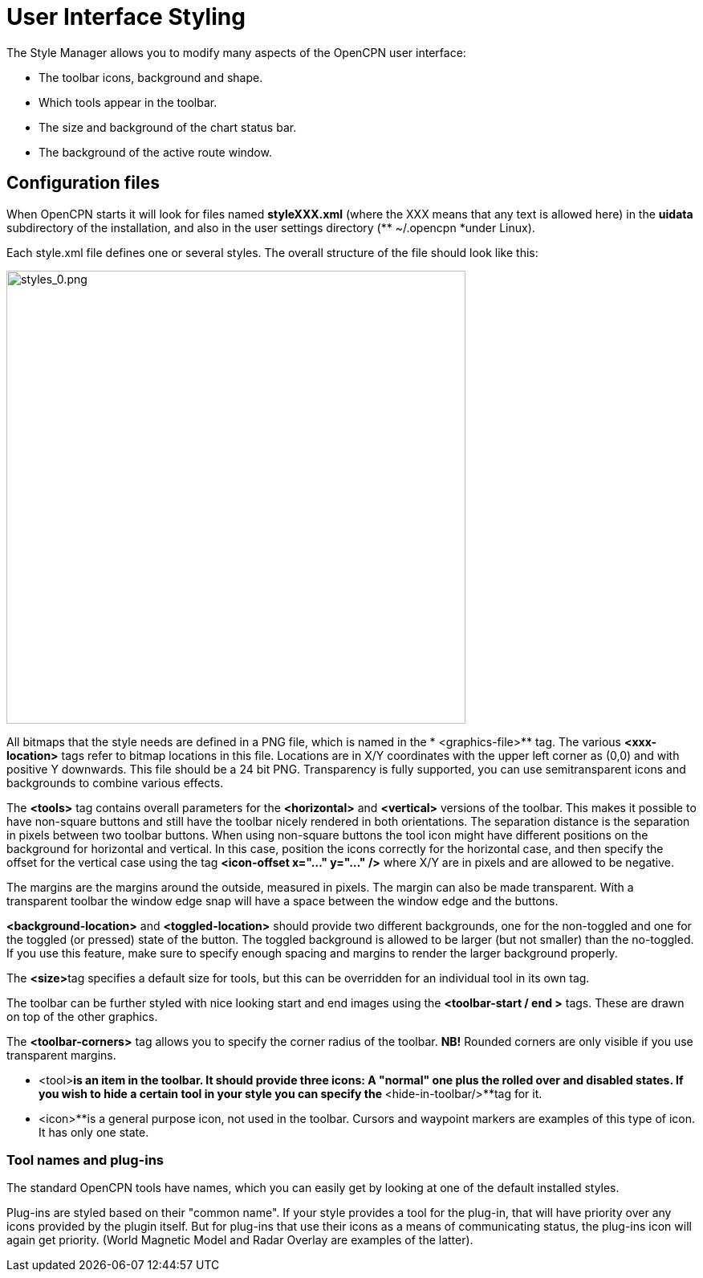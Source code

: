 = User Interface Styling

The Style Manager allows you to modify many aspects of the OpenCPN user
interface:

* The toolbar icons, background and shape.
* Which tools appear in the toolbar.
* The size and background of the chart status bar.
* The background of the active route window.

== Configuration files


When OpenCPN starts it will look for files named *styleXXX.xml* (where
the XXX means that any text is allowed here) in the **uidata **
subdirectory of the installation, and also in the user settings
directory (** ~/.opencpn *under Linux). +

Each style.xml file defines one or several styles. The overall structure
of the file should look like this: +

image:styles_0.png[styles_0.png,width=572,height=564]

All bitmaps that the style needs are defined in a PNG file, which is
named in the * <graphics-file>** tag. The various *<xxx-location>* tags
refer to bitmap locations in this file. Locations are in X/Y coordinates
with the upper left corner as (0,0) and with positive Y downwards. This
file should be a 24 bit PNG. Transparency is fully supported, you can
use semitransparent icons and backgrounds to combine various effects. +

The *<tools>* tag contains overall parameters for the ** <horizontal>**
and *<vertical>* versions of the toolbar. This makes it possible to have
non-square buttons and still have the toolbar nicely rendered in both
orientations. The separation distance is the separation in pixels
between two toolbar buttons. When using non-square buttons the tool icon
might have different positions on the background for horizontal and
vertical. In this case, position the icons correctly for the horizontal
case, and then specify the offset for the vertical case using the tag
*<icon-offset x="..." y="..." />* where X/Y are in pixels and are
allowed to be negative. +

The margins are the margins around the outside, measured in pixels. The
margin can also be made transparent. With a transparent toolbar the
window edge snap will have a space between the window edge and the
buttons. +

*<background-location>* and *<toggled-location>* should provide two
different backgrounds, one for the non-toggled and one for the toggled
(or pressed) state of the button. The toggled background is allowed to
be larger (but not smaller) than the no-toggled. If you use this
feature, make sure to specify enough spacing and margins to render the
larger background properly. +

The ** <size>**tag specifies a default size for tools, but this can be
overridden for an individual tool in its own tag. +

The toolbar can be further styled with nice looking start and end images
using the *<toolbar-start / end >* tags. These are drawn on top of the
other graphics. +

The *<toolbar-corners>* tag allows you to specify the corner radius of
the toolbar. *NB!* Rounded corners are only visible if you use
transparent margins. +

** <tool>**is an item in the toolbar. It should provide three icons: A
"normal" one plus the rolled over and disabled states. If you wish to
hide a certain tool in your style you can specify the **
<hide-in-toolbar/>**tag for it. +

** <icon>**is a general purpose icon, not used in the toolbar. Cursors
and waypoint markers are examples of this type of icon. It has only one
state.

=== Tool names and plug-ins


The standard OpenCPN tools have names, which you can easily get by
looking at one of the default installed styles. +

Plug-ins are styled based on their "common name". If your style provides
a tool for the plug-in, that will have priority over any icons provided
by the plugin itself. But for plug-ins that use their icons as a means
of communicating status, the plug-ins icon will again get priority.
(World Magnetic Model and Radar Overlay are examples of the latter).

